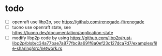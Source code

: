 * todo

- [ ] openraft use libp2p, see https://github.com/renegade-fi/renegade
- [ ] tuono use openraft state, see https://tuono.dev/documentation/application-state
- [ ] modify libp2p code by using https://github.com/libp2p/rust-libp2p/blob/c34a77bae7a877fbc9a691f8a0ef23c127dca7d7/examples/file-sharing/src/network.rs
